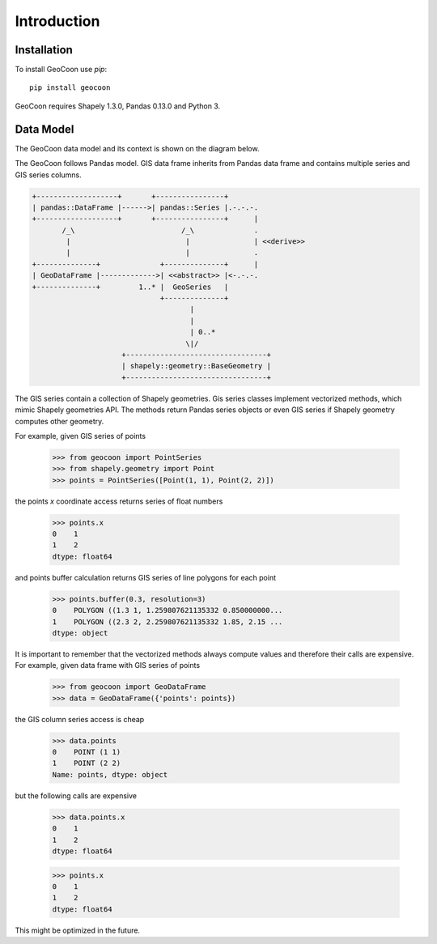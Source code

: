 Introduction
============
Installation
------------
To install GeoCoon use `pip`::

    pip install geocoon

GeoCoon requires Shapely 1.3.0, Pandas 0.13.0 and Python 3.

Data Model
----------
The GeoCoon data model and its context is shown on the diagram below.

The GeoCoon follows Pandas model. GIS data frame inherits from Pandas data
frame and contains multiple series and GIS series columns.

.. code::
   :class: diagram

   +-------------------+       +----------------+
   | pandas::DataFrame |------>| pandas::Series |.-.-.-.
   +-------------------+       +----------------+      |
          /_\                         /_\              .
           |                           |               | <<derive>>
           |                           |               .
   +--------------+              +--------------+      |
   | GeoDataFrame |------------->| <<abstract>> |<-.-.-.
   +--------------+         1..* |  GeoSeries   |     
                                 +--------------+     
                                        |           
                                        |           
                                        | 0..*      
                                       \|/           
                        +---------------------------------+
                        | shapely::geometry::BaseGeometry |
                        +---------------------------------+
 

The GIS series contain a collection of Shapely geometries. Gis series
classes implement vectorized methods, which mimic Shapely geometries API.
The methods return Pandas series objects or even GIS series if Shapely
geometry computes other geometry.

For example, given GIS series of points

    >>> from geocoon import PointSeries
    >>> from shapely.geometry import Point
    >>> points = PointSeries([Point(1, 1), Point(2, 2)])

the points `x` coordinate access returns series of float numbers

    >>> points.x
    0    1
    1    2
    dtype: float64

and points buffer calculation returns GIS series of line polygons for each
point

    >>> points.buffer(0.3, resolution=3)
    0    POLYGON ((1.3 1, 1.259807621135332 0.850000000...
    1    POLYGON ((2.3 2, 2.259807621135332 1.85, 2.15 ...
    dtype: object

It is important to remember that the vectorized methods always compute
values and therefore their calls are expensive. For example, given data
frame with GIS series of points

    >>> from geocoon import GeoDataFrame
    >>> data = GeoDataFrame({'points': points})

the GIS column series access is cheap

    >>> data.points
    0    POINT (1 1)
    1    POINT (2 2)
    Name: points, dtype: object

but the following calls are expensive

    >>> data.points.x
    0    1
    1    2
    dtype: float64

    >>> points.x
    0    1
    1    2
    dtype: float64

This might be optimized in the future.

.. vim: sw=4:et:ai
